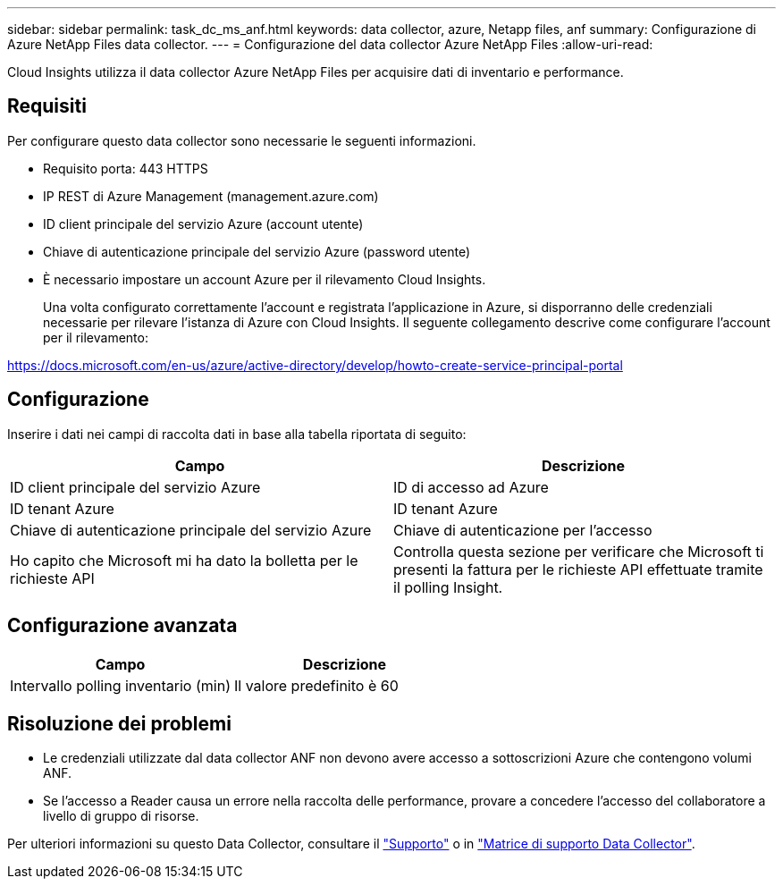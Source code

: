 ---
sidebar: sidebar 
permalink: task_dc_ms_anf.html 
keywords: data collector, azure, Netapp files, anf 
summary: Configurazione di Azure NetApp Files data collector. 
---
= Configurazione del data collector Azure NetApp Files
:allow-uri-read: 


[role="lead"]
Cloud Insights utilizza il data collector Azure NetApp Files per acquisire dati di inventario e performance.



== Requisiti

Per configurare questo data collector sono necessarie le seguenti informazioni.

* Requisito porta: 443 HTTPS
* IP REST di Azure Management (management.azure.com)
* ID client principale del servizio Azure (account utente)
* Chiave di autenticazione principale del servizio Azure (password utente)
* È necessario impostare un account Azure per il rilevamento Cloud Insights.
+
Una volta configurato correttamente l'account e registrata l'applicazione in Azure, si disporranno delle credenziali necessarie per rilevare l'istanza di Azure con Cloud Insights. Il seguente collegamento descrive come configurare l'account per il rilevamento:



https://docs.microsoft.com/en-us/azure/active-directory/develop/howto-create-service-principal-portal[]



== Configurazione

Inserire i dati nei campi di raccolta dati in base alla tabella riportata di seguito:

[cols="2*"]
|===
| Campo | Descrizione 


| ID client principale del servizio Azure | ID di accesso ad Azure 


| ID tenant Azure | ID tenant Azure 


| Chiave di autenticazione principale del servizio Azure | Chiave di autenticazione per l'accesso 


| Ho capito che Microsoft mi ha dato la bolletta per le richieste API | Controlla questa sezione per verificare che Microsoft ti presenti la fattura per le richieste API effettuate tramite il polling Insight. 
|===


== Configurazione avanzata

[cols="2*"]
|===
| Campo | Descrizione 


| Intervallo polling inventario (min) | Il valore predefinito è 60 
|===


== Risoluzione dei problemi

* Le credenziali utilizzate dal data collector ANF non devono avere accesso a sottoscrizioni Azure che contengono volumi ANF.
* Se l'accesso a Reader causa un errore nella raccolta delle performance, provare a concedere l'accesso del collaboratore a livello di gruppo di risorse.


Per ulteriori informazioni su questo Data Collector, consultare il link:concept_requesting_support.html["Supporto"] o in link:https://docs.netapp.com/us-en/cloudinsights/CloudInsightsDataCollectorSupportMatrix.pdf["Matrice di supporto Data Collector"].
